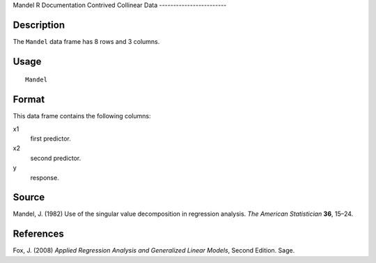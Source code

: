 Mandel
R Documentation
Contrived Collinear Data
------------------------

Description
~~~~~~~~~~~

The ``Mandel`` data frame has 8 rows and 3 columns.

Usage
~~~~~

::

    Mandel

Format
~~~~~~

This data frame contains the following columns:

x1
    first predictor.

x2
    second predictor.

y
    response.


Source
~~~~~~

Mandel, J. (1982) Use of the singular value decomposition in
regression analysis. *The American Statistician* **36**, 15–24.

References
~~~~~~~~~~

Fox, J. (2008)
*Applied Regression Analysis and Generalized Linear Models*, Second
Edition. Sage.


